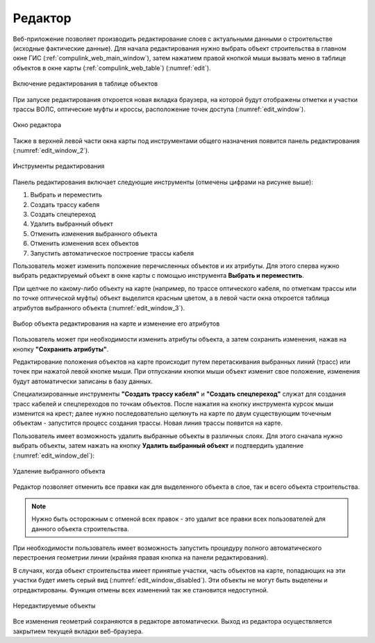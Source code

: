 .. sectionauthor:: Александр Мурый <amuriy@gmail.com>

.. _compulink_web_editor:


Редактор
====================

Веб-приложение позволяет производить редактирование слоев с актуальными данными о строительстве (исходные фактические данные). Для начала редактирования нужно выбрать объект строительства в главном окне ГИС (:ref:`compulink_web_main_window`), затем нажатием правой кнопкой мыши вызвать меню в таблице объектов в окне карты (:ref:`compulink_web_table`) (:numref:`edit`).

.. figure:: _static/compulink/edit.png
   :name: edit
   :align: center
   :width: 7cm

   Включение редактирования в таблице объектов   

При запуске редактирования откроется новая вкладка браузера, на которой будут отображены отметки и участки трассы ВОЛС, оптические муфты и кроссы, расположение точек доступа (:numref:`edit_window`).

.. figure:: _static/compulink/edit_window.png
   :name: edit_window
   :align: center
   :width: 15.8cm

   Окно редактора

Также в верхней левой части окна карты под инструментами общего назначения появится панель редактирования (:numref:`edit_window_2`). 

.. figure:: _static/compulink/edit_window_2.png
   :name: edit_window_2
   :align: center
   :width: 7cm

   Инструменты редактирования

Панель редактирования включает следующие инструменты (отмечены цифрами на рисунке выше):
	
1. Выбрать и переместить
2. Создать трассу кабеля
3. Создать спецпереход
4. Удалить выбранный объект
5. Отменить изменения выбранного объекта
6. Отменить изменения всех объектов
7. Запустить автоматическое построение трассы кабеля


Пользователь может изменить положение перечисленных объектов и их атрибуты. Для этого сперва нужно выбрать редактируемый объект в окне карты с помощью инструмента **Выбрать и переместить**.

При щелчке по какому-либо объекту на карте (например, по трассе оптического кабеля, по отметкам трассы или по точке оптической муфты) объект выделится красным цветом, а в левой части окна откроется таблица атрибутов выбранного объекта (:numref:`edit_window_3`). 

.. figure:: _static/compulink/edit_window_3.png
   :name: edit_window_3
   :align: center
   :width: 15.8cm

   Выбор объекта редактирования на карте и изменение его атрибутов
   
Пользователь может при необходимости изменить атрибуты объекта, а затем сохранить изменения, нажав на кнопку **"Сохранить атрибуты"**.

Редактирование положения объектов на карте происходит путем перетаскивания выбранных линий (трасс) или точек при нажатой левой кнопке мыши. При отпускании кнопки мыши объект изменит свое положение, изменения будут автоматически записаны в базу данных.

Специализированные инструменты **"Создать трассу кабеля"** и **"Создать спецпереход"** служат для создания трасс кабелей и спецпереходов по точкам объектов. После нажатия на кнопку инструмента курсок мыши изменится на крест; далее нужно последовательно щелкнуть на карте по двум существующим точечным объектам - запустится процесс создания трассы. Новая линия трассы появится на карте.


Пользователь имеет возможность удалить выбранные объекты в различных слоях. Для этого сначала нужно выбрать объекты, затем нажать на кнопку **Удалить выбранный объект** и подтвердить удаление (:numref:`edit_window_del`):

.. figure:: _static/compulink/edit_window_del.png
   :name: edit_window_del
   :align: center
   :width: 7cm

   Удаление выбранного объекта


Редактор позволяет отменить все правки как для выделенного объекта в слое, так и всего объекта строительства.

.. note:: Нужно быть осторожным с отменой всех правок - это удалит все правки всех пользователей для данного объекта строительства.
		  
При необходимости пользователь имеет возможность запустить процедуру полного автоматического перестроения геометрии линии (крайняя правая кнопка на панели редактирования).

В случаях, когда объект строительства имеет принятые участки, часть объектов на карте, попадающих на эти участки будет иметь серый вид (:numref:`edit_window_disabled`). Эти объекты не могут быть выделены и отредактированы. Функция отмены всех изменений так же становится недоступной.

.. figure:: _static/compulink/edit_window_disabled.png
   :name: edit_window_disabled
   :align: center
   :width: 15.8cm

   Нередактируемые объекты


Все изменения геометрий сохраняются в редакторе автоматически. Выход из редактора осуществляется закрытием текущей вкладки веб-браузера.





   
	
   


   

   
